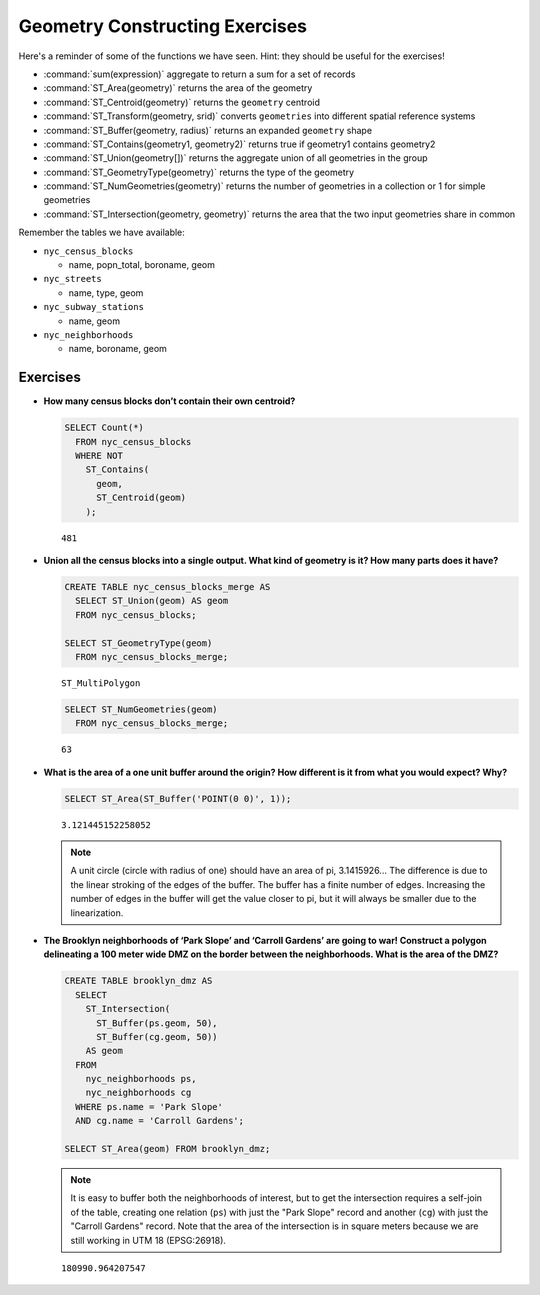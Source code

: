 .. _geometry_returning_exercises:

Geometry Constructing Exercises
===============================

Here's a reminder of some of the functions we have seen.  Hint: they should be useful for the exercises!

* :command:`sum(expression)` aggregate to return a sum for a set of records
* :command:`ST_Area(geometry)` returns the area of the geometry
* :command:`ST_Centroid(geometry)` returns the ``geometry`` centroid
* :command:`ST_Transform(geometry, srid)` converts ``geometries`` into different spatial reference systems
* :command:`ST_Buffer(geometry, radius)` returns an expanded ``geometry`` shape
* :command:`ST_Contains(geometry1, geometry2)` returns true if geometry1 contains geometry2
* :command:`ST_Union(geometry[])` returns the aggregate union of all geometries in the group
* :command:`ST_GeometryType(geometry)` returns the type of the geometry
* :command:`ST_NumGeometries(geometry)` returns the number of geometries in a collection or 1 for simple geometries
* :command:`ST_Intersection(geometry, geometry)` returns the area that the two input geometries share in common


Remember the tables we have available:

* ``nyc_census_blocks``

  * name, popn_total, boroname, geom

* ``nyc_streets``

  * name, type, geom

* ``nyc_subway_stations``

  * name, geom

* ``nyc_neighborhoods``

  * name, boroname, geom

Exercises
---------

* **How many census blocks don’t contain their own centroid?**

  .. code-block:: sql

    SELECT Count(*)
      FROM nyc_census_blocks
      WHERE NOT
        ST_Contains(
          geom,
          ST_Centroid(geom)
        );

  ::

    481

* **Union all the census blocks into a single output. What kind of geometry is it? How many parts does it have?**

  .. code-block:: sql

    CREATE TABLE nyc_census_blocks_merge AS
      SELECT ST_Union(geom) AS geom
      FROM nyc_census_blocks;

    SELECT ST_GeometryType(geom)
      FROM nyc_census_blocks_merge;

  ::

    ST_MultiPolygon

  .. code-block:: sql

    SELECT ST_NumGeometries(geom)
      FROM nyc_census_blocks_merge;

  ::

    63


* **What is the area of a one unit buffer around the origin? How different is it from what you would expect? Why?**

  .. code-block:: sql

    SELECT ST_Area(ST_Buffer('POINT(0 0)', 1));

  ::

    3.121445152258052

  .. note::

    A unit circle (circle with radius of one) should have an area of pi, 3.1415926... The difference is due to the linear stroking of the edges of the buffer. The buffer has a finite number of edges. Increasing the number of edges in the buffer will get the value closer to pi, but it will always be smaller due to the linearization.

* **The Brooklyn neighborhoods of ‘Park Slope’ and ‘Carroll Gardens’ are going to war! Construct a polygon delineating a 100 meter wide DMZ on the border between the neighborhoods. What is the area of the DMZ?**

  .. code-block:: sql

    CREATE TABLE brooklyn_dmz AS
      SELECT
        ST_Intersection(
          ST_Buffer(ps.geom, 50),
          ST_Buffer(cg.geom, 50))
        AS geom
      FROM
        nyc_neighborhoods ps,
        nyc_neighborhoods cg
      WHERE ps.name = 'Park Slope'
      AND cg.name = 'Carroll Gardens';

    SELECT ST_Area(geom) FROM brooklyn_dmz;

  .. note::

    It is easy to buffer both the neighborhoods of interest, but to get the intersection requires a self-join of the table, creating one relation (``ps``) with just the "Park Slope" record and another (``cg``) with just the "Carroll Gardens" record. Note that the area of the intersection is in square meters because we are still working in UTM 18 (EPSG:26918).

  ::

    180990.964207547

